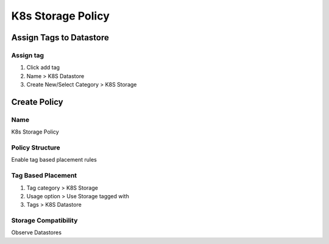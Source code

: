 K8s Storage Policy
=====


Assign Tags to Datastore
-----------------------

Assign tag
~~~~~~~~~~

1. Click add tag
2. Name > K8S Datastore
3. Create New/Select Category > K8S Storage

Create Policy
-------------

Name
~~~~

K8s Storage Policy

Policy Structure
~~~~~~~~~~~~~~~~

Enable tag based placement rules

Tag Based Placement
~~~~~~~~~~~~~~~~~~

1. Tag category > K8S Storage
2. Usage option > Use Storage tagged with
3. Tags > K8S Datastore

Storage Compatibility
~~~~~~~~~~~~~~~~~~~~

Observe Datastores